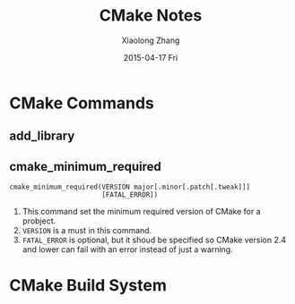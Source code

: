 #+TITLE:       CMake Notes
#+AUTHOR:      Xiaolong Zhang
#+EMAIL:       xlzhang@cs.hku.hk
#+DATE:        2015-04-17 Fri
#+URI:         /blog/%y/%m/%d/CMake Notes
#+KEYWORDS:    CMake, Notes
#+TAGS:        CMake, Notes
#+LANGUAGE:    en
#+OPTIONS:     H:3 num:nil toc:nil \n:nil ::t |:t ^:nil -:nil f:t *:t <:t
#+DESCRIPTION: Notes for CMake

* CMake Commands
** add_library
** cmake_minimum_required
#+begin_example
cmake_minimum_required(VERSION major[.minor[.patch[.tweak]]]
                       [FATAL_ERROR])
#+end_example

1. This command set the minimum required version of CMake for a probject.
2. =VERSION= is a must in this command.
3. =FATAL_ERROR= is optional, but it shoud be specified so CMake version 2.4 and
   lower can fail with an error instead of just a warning.
* CMake Build System

